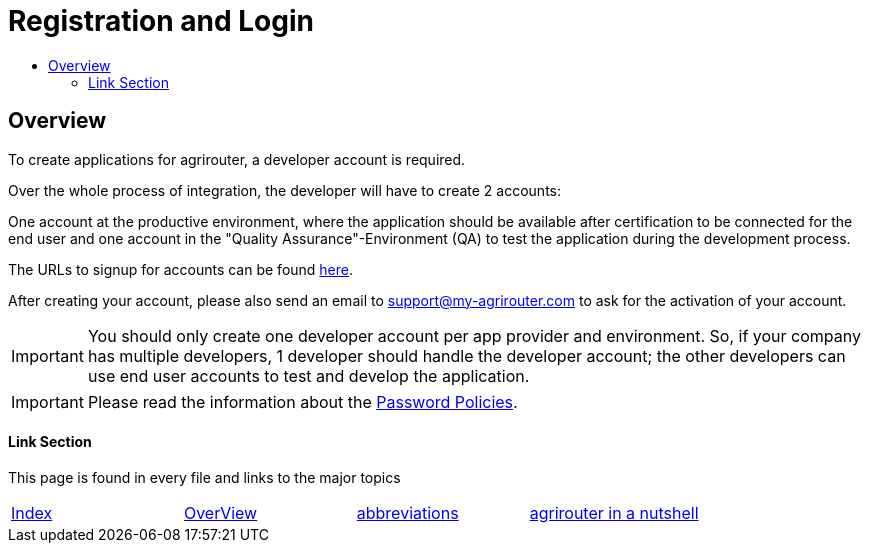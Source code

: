= Registration and Login
:imagesdir: _images/
:toc:
:toc-title:
:toclevels: 4

== Overview

To create applications for agrirouter, a developer account is required.

Over the whole process of integration, the developer will have to create 2 accounts:

One account at the productive environment, where the application should be available after certification to be connected for the end user and one account in the "Quality Assurance"-Environment (QA) to test the application during the development process.

The URLs to signup for accounts can be found xref:./urls.adoc[here].

After creating your account, please also send an email to support@my-agrirouter.com to ask for the activation of your account.

[IMPORTANT]
====
You should only create one developer account per app provider and environment. So, if your company has multiple developers, 1 developer should handle the developer account; the other developers can use end user accounts to test and develop the application.
====

[IMPORTANT]
====
Please read the information about the xref:./accounts.adoc[Password Policies].
====

==== Link Section
This page is found in every file and links to the major topics
[width="100%"]
|====
|xref:../README.adoc[Index]|link:general.adoc[OverView]|link:abbreviations.adoc[abbreviations]|link:./terms.adoc[agrirouter in a nutshell]
|====
